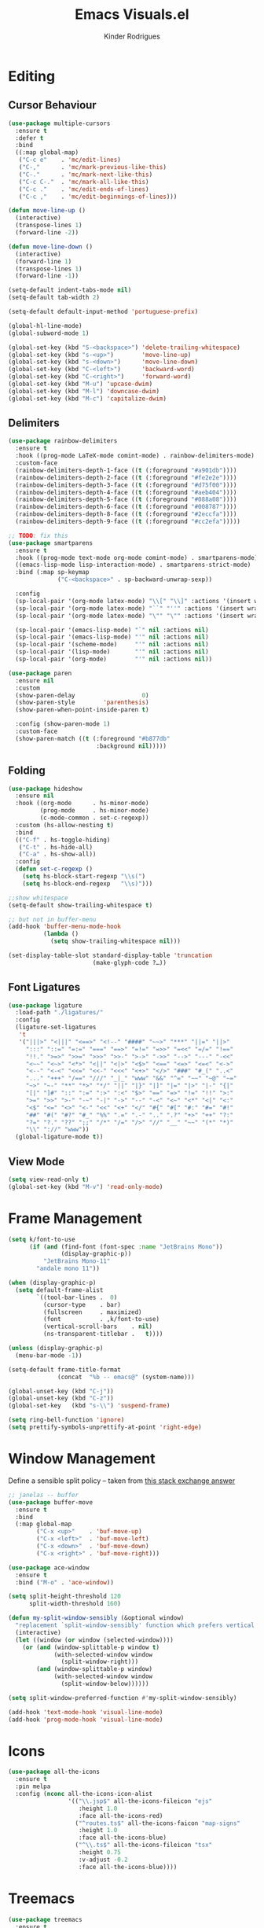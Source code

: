 #+title: Emacs Visuals.el
#+author: Kinder Rodrigues
#+startup: overview
#+property: header-args :comments yes :results silent :tangle "../init-files-c/visuals.el"
#+reveal_theme: night

* Editing
** Cursor Behaviour
#+begin_src emacs-lisp
(use-package multiple-cursors
  :ensure t
  :defer t
  :bind
  ((:map global-map)
   ("C-c e"    . 'mc/edit-lines)
   ("C-,"      . 'mc/mark-previous-like-this)
   ("C-."      . 'mc/mark-next-like-this)
   ("C-c C-."  . 'mc/mark-all-like-this)
   ("C-c ."    . 'mc/edit-ends-of-lines)
   ("C-c ,"    . 'mc/edit-beginnings-of-lines)))

(defun move-line-up ()
  (interactive)
  (transpose-lines 1)
  (forward-line -2))

(defun move-line-down ()
  (interactive)
  (forward-line 1)
  (transpose-lines 1)
  (forward-line -1))

(setq-default indent-tabs-mode nil)
(setq-default tab-width 2)

(setq-default default-input-method 'portuguese-prefix)

(global-hl-line-mode)
(global-subword-mode 1)

(global-set-key (kbd "S-<backspace>") 'delete-trailing-whitespace)
(global-set-key (kbd "s-<up>")        'move-line-up)
(global-set-key (kbd "s-<down>")      'move-line-down)
(global-set-key (kbd "C-<left>")      'backward-word)
(global-set-key (kbd "C-<right>")     'forward-word)
(global-set-key (kbd "M-u") 'upcase-dwim)
(global-set-key (kbd "M-l") 'downcase-dwim)
(global-set-key (kbd "M-c") 'capitalize-dwim)
#+end_src
** Delimiters
#+begin_src emacs-lisp
(use-package rainbow-delimiters
  :ensure t
  :hook ((prog-mode LaTeX-mode comint-mode) . rainbow-delimiters-mode)
  :custom-face
  (rainbow-delimiters-depth-1-face ((t (:foreground "#a901db"))))
  (rainbow-delimiters-depth-2-face ((t (:foreground "#fe2e2e"))))
  (rainbow-delimiters-depth-3-face ((t (:foreground "#d75f00"))))
  (rainbow-delimiters-depth-4-face ((t (:foreground "#aeb404"))))
  (rainbow-delimiters-depth-5-face ((t (:foreground "#088a08"))))
  (rainbow-delimiters-depth-6-face ((t (:foreground "#008787"))))
  (rainbow-delimiters-depth-8-face ((t (:foreground "#2eccfa"))))
  (rainbow-delimiters-depth-9-face ((t (:foreground "#cc2efa")))))

;; TODO: fix this
(use-package smartparens
  :ensure t
  :hook ((prog-mode text-mode org-mode comint-mode) . smartparens-mode)
  ((emacs-lisp-mode lisp-interaction-mode) . smartparens-strict-mode)
  :bind (:map sp-keymap
              ("C-<backspace>" . sp-backward-unwrap-sexp))

  :config
  (sp-local-pair '(org-mode latex-mode) "\\[" "\\]" :actions '(insert wrap))
  (sp-local-pair '(org-mode latex-mode) "``" "''" :actions '(insert wrap))
  (sp-local-pair '(org-mode latex-mode) "\"" "\"" :actions '(insert wrap))

  (sp-local-pair '(emacs-lisp-mode) "`" nil :actions nil)
  (sp-local-pair '(emacs-lisp-mode) "'" nil :actions nil)
  (sp-local-pair '(scheme-mode)     "'" nil :actions nil)
  (sp-local-pair '(lisp-mode)       "'" nil :actions nil)
  (sp-local-pair '(org-mode)        "'" nil :actions nil))

(use-package paren
  :ensure nil
  :custom
  (show-paren-delay                   0)
  (show-paren-style        'parenthesis)
  (show-paren-when-point-inside-paren t)

  :config (show-paren-mode 1)
  :custom-face
  (show-paren-match ((t (:foreground "#b877db"
                         :background nil)))))

#+end_src
** Folding
#+begin_src emacs-lisp
(use-package hideshow
  :ensure nil
  :hook ((org-mode      . hs-minor-mode)
         (prog-mode     . hs-minor-mode)
         (c-mode-common . set-c-regexp))
  :custom (hs-allow-nesting t)
  :bind
  (("C-f" . hs-toggle-hiding)
   ("C-t" . hs-hide-all)
   ("C-a" . hs-show-all))
  :config
  (defun set-c-regexp ()
    (setq hs-block-start-regexp "\\s(")
    (setq hs-block-end-regexp   "\\s)")))

;;show whitespace
(setq-default show-trailing-whitespace t)

;; but not in buffer-menu
(add-hook 'buffer-menu-mode-hook
          (lambda ()
            (setq show-trailing-whitespace nil)))

(set-display-table-slot standard-display-table 'truncation
                        (make-glyph-code ?…))
#+end_src
** Font Ligatures
#+begin_src emacs-lisp
(use-package ligature
  :load-path "./ligatures/"
  :config
  (ligature-set-ligatures
   't
   '("|||>" "<|||" "<==>" "<!--" "####" "~~>" "***" "||=" "||>"
     ":::" "::=" "=:=" "===" "==>" "=!=" "=>>" "=<<" "=/=" "!=="
     "!!." ">=>" ">>=" ">>>" ">>-" ">->" "->>" "-->" "---" "-<<"
     "<~~" "<~>" "<*>" "<||" "<|>" "<$>" "<==" "<=>" "<=<" "<->"
     "<--" "<-<" "<<=" "<<-" "<<<" "<+>" "</>" "###" "#_(" "..<"
     "..." "+++" "/==" "///" "_|_" "www" "&&" "^=" "~~" "~@" "~="
     "~>" "~-" "**" "*>" "*/" "||" "|}" "|]" "|=" "|>" "|-" "{|"
     "[|" "]#" "::" ":=" ":>" ":<" "$>" "==" "=>" "!=" "!!" ">:"
     ">=" ">>" ">-" "-~" "-|" "->" "--" "-<" "<~" "<*" "<|" "<:"
     "<$" "<=" "<>" "<-" "<<" "<+" "</" "#{" "#[" "#:" "#=" "#!"
     "##" "#(" "#?" "#_" "%%" ".=" ".-" ".." ".?" "+>" "++" "?:"
     "?=" "?." "??" ";;" "/*" "/=" "/>" "//" "__" "~~" "(*" "*)"
     "\\" "://" "www"))
  (global-ligature-mode t))
#+end_src
** View Mode
#+begin_src emacs-lisp
(setq view-read-only t)
(global-set-key (kbd "M-v") 'read-only-mode)
#+end_src

* Frame Management
#+begin_src emacs-lisp
(setq k/font-to-use
      (if (and (find-font (font-spec :name "JetBrains Mono"))
               (display-graphic-p))
          "JetBrains Mono-11"
        "andale mono 11"))

(when (display-graphic-p)
  (setq default-frame-alist
        `((tool-bar-lines .  0)
          (cursor-type    . bar)
          (fullscreen     . maximized)
          (font           . ,k/font-to-use)
          (vertical-scroll-bars    . nil)
          (ns-transparent-titlebar .   t))))

(unless (display-graphic-p)
  (menu-bar-mode -1))

(setq-default frame-title-format
              (concat  "%b -- emacs@" (system-name)))

(global-unset-key (kbd "C-j"))
(global-unset-key (kbd "C-z"))
(global-set-key   (kbd "s-\\") 'suspend-frame)

(setq ring-bell-function 'ignore)
(setq prettify-symbols-unprettify-at-point 'right-edge)
#+end_src

* Window Management
Define a sensible split policy -- taken from [[https://emacs.stackexchange.com/questions/20492/how-can-i-get-a-sensible-split-window-policy][this stack exchange answer]]
#+begin_src emacs-lisp
;; janelas -- buffer
(use-package buffer-move
  :ensure t
  :bind
  (:map global-map
        ("C-x <up>"    . 'buf-move-up)
        ("C-x <left>"  . 'buf-move-left)
        ("C-x <down>"  . 'buf-move-down)
        ("C-x <right>" . 'buf-move-right)))

(use-package ace-window
  :ensure t
  :bind ("M-o" . 'ace-window))

(setq split-height-threshold 120
      split-width-threshold 160)

(defun my-split-window-sensibly (&optional window)
  "replacement `split-window-sensibly' function which prefers vertical splits"
  (interactive)
  (let ((window (or window (selected-window))))
    (or (and (window-splittable-p window t)
             (with-selected-window window
               (split-window-right)))
        (and (window-splittable-p window)
             (with-selected-window window
               (split-window-below))))))

(setq split-window-preferred-function #'my-split-window-sensibly)

(add-hook 'text-mode-hook 'visual-line-mode)
(add-hook 'prog-mode-hook 'visual-line-mode)
#+end_src

* Icons
#+begin_src emacs-lisp
(use-package all-the-icons
  :ensure t
  :pin melpa
  :config (nconc all-the-icons-icon-alist
                 '(("\\.jsp$" all-the-icons-fileicon "ejs"
                    :height 1.0
                    :face all-the-icons-red)
                   ("^routes.ts$" all-the-icons-faicon "map-signs"
                    :height 1.0
                    :face all-the-icons-blue)
                   ("^\\.ts$" all-the-icons-fileicon "tsx"
                    :height 0.75
                    :v-adjust -0.2
                    :face all-the-icons-blue))))
#+end_src

* Treemacs
#+begin_src emacs-lisp
(use-package treemacs
  :ensure t
  :custom
  (treemacs-python-executable "/usr/local/bin/python3")
  (treemacs-collapse-dirs
   (if (executable-find "python") 3 0))
  (treemacs-display-in-side-window      t)
  (treemacs-indentation                 2)
  (treemacs-indentation-string        " ")
  (treemacs-width                      25)
  (treemacs-filewatch-mode              t)
  (treemacs-fringe-indicator-mode       t)
  (treemacs-follow-mode                 t)
  (treemacs-workspace-switch-cleanup 'all)
  (treemacs-silent-refresh              t)

  :bind
  (:map global-map ("M-t" . treemacs))

  :config
  (treemacs-create-icon
   :icon (format "  %s\t"
                 (all-the-icons-octicon
                  "file-text"
                  :height 1
                  :v-adjust -0.1
                  :face 'doom-themes-treemacs-file-face))
   :extensions (".project" "gradlew.bat"))
  (treemacs-create-icon
   :icon (format "  %s\t"
                 (all-the-icons-icon-for-file
                  "foo.java"
                  :height 1
                  :v-adjust -0.1
                  :face 'all-the-icons-dgreen))
   :extensions ("class"))
  (treemacs-create-icon
   :icon (format "  %s\t"
                 (all-the-icons-icon-for-file
                  "a.xml"
                    :height 1
                    :v-adjust -0.1
                    :face 'doom-themes-treemacs-file-face))
   :extensions ("pom.xml"))
  (treemacs-create-icon
   :icon (format "  %s\t"
                 (all-the-icons-icon-for-file
                  "a.r"
                    :height 0.9
                    :v-adjust -0.1
                    :face 'all-the-icons-lpurple))
   :extensions ("r")))

(use-package treemacs-magit
  :ensure t
  :after magit treemacs)
#+end_src

* Line Numbers
#+begin_src emacs-lisp
(use-package linum-relative
  :ensure t
  :hook
  ((prog-mode . linum-relative-mode)
   (org-mode  . linum-relative-mode)
   (TeX-mode  . linum-mode))
  :custom-face
  (linum-relative-current-face ((t (:inherit 'default)))))
#+end_src

* DOOM
** Theme
#+begin_src emacs-lisp
(use-package doom-themes
  :ensure t
  :defer t
  :pin melpa
  :custom
  (doom-themes-enable-bold   t)
  (doom-themes-enable-italic t)
  (doom-themes-treemacs-theme "doom-colors")

  :config
  (doom-themes-treemacs-config)
  (doom-themes-org-config))

;; (load-theme 'doom-snazzy           t)
;; (load-theme 'doom-laserwave        t)
;; (load-theme 'doom-acario-dark      t)
;; (load-theme 'doom-challenger-deep  t)
;; (load-theme 'doom-horizon          t)
;; (load-theme 'doom-gruvbox          t)
(load-theme 'doom-nord             t)

(set-face-attribute 'font-lock-keyword-face nil
                    :slant 'italic
                    :height 110
                    :weight 'bold
                    :family "Victor Mono")

#+end_src
** Modeline
#+begin_src emacs-lisp
(use-package doom-modeline
  :ensure t
  :config
  (doom-modeline-mode 1)
  (column-number-mode 1)

  :custom
  (doom-modeline-major-mode t)
  (doom-modeline-buffer-encoding t)
  (doom-modeline-buffer-state-icon t)
  (doom-modeline-major-mode-color-icon t)
  (doom-modeline-icon (display-graphic-p))
  (doom-modeline-project-detection 'projectile)
  (doom-modeline-buffer-file-name-style 'buffer-name)
  (doom-modeline-indent-info t)
  (doom-modeline-height 20))

#+end_src

* Org-visuals
#+begin_src emacs-lisp
(use-package org-bullets
  :ensure t
  :after (org)
  :custom (org-bullets-bullet-list
           '("◉" "☯" "○" "✸" "✿" "✜" "◆" "▶"))
  :hook (org-mode . org-bullets-mode))
#+end_src

* Package Info
#+begin_src emacs-lisp
(provide 'visuals)
#+end_src

